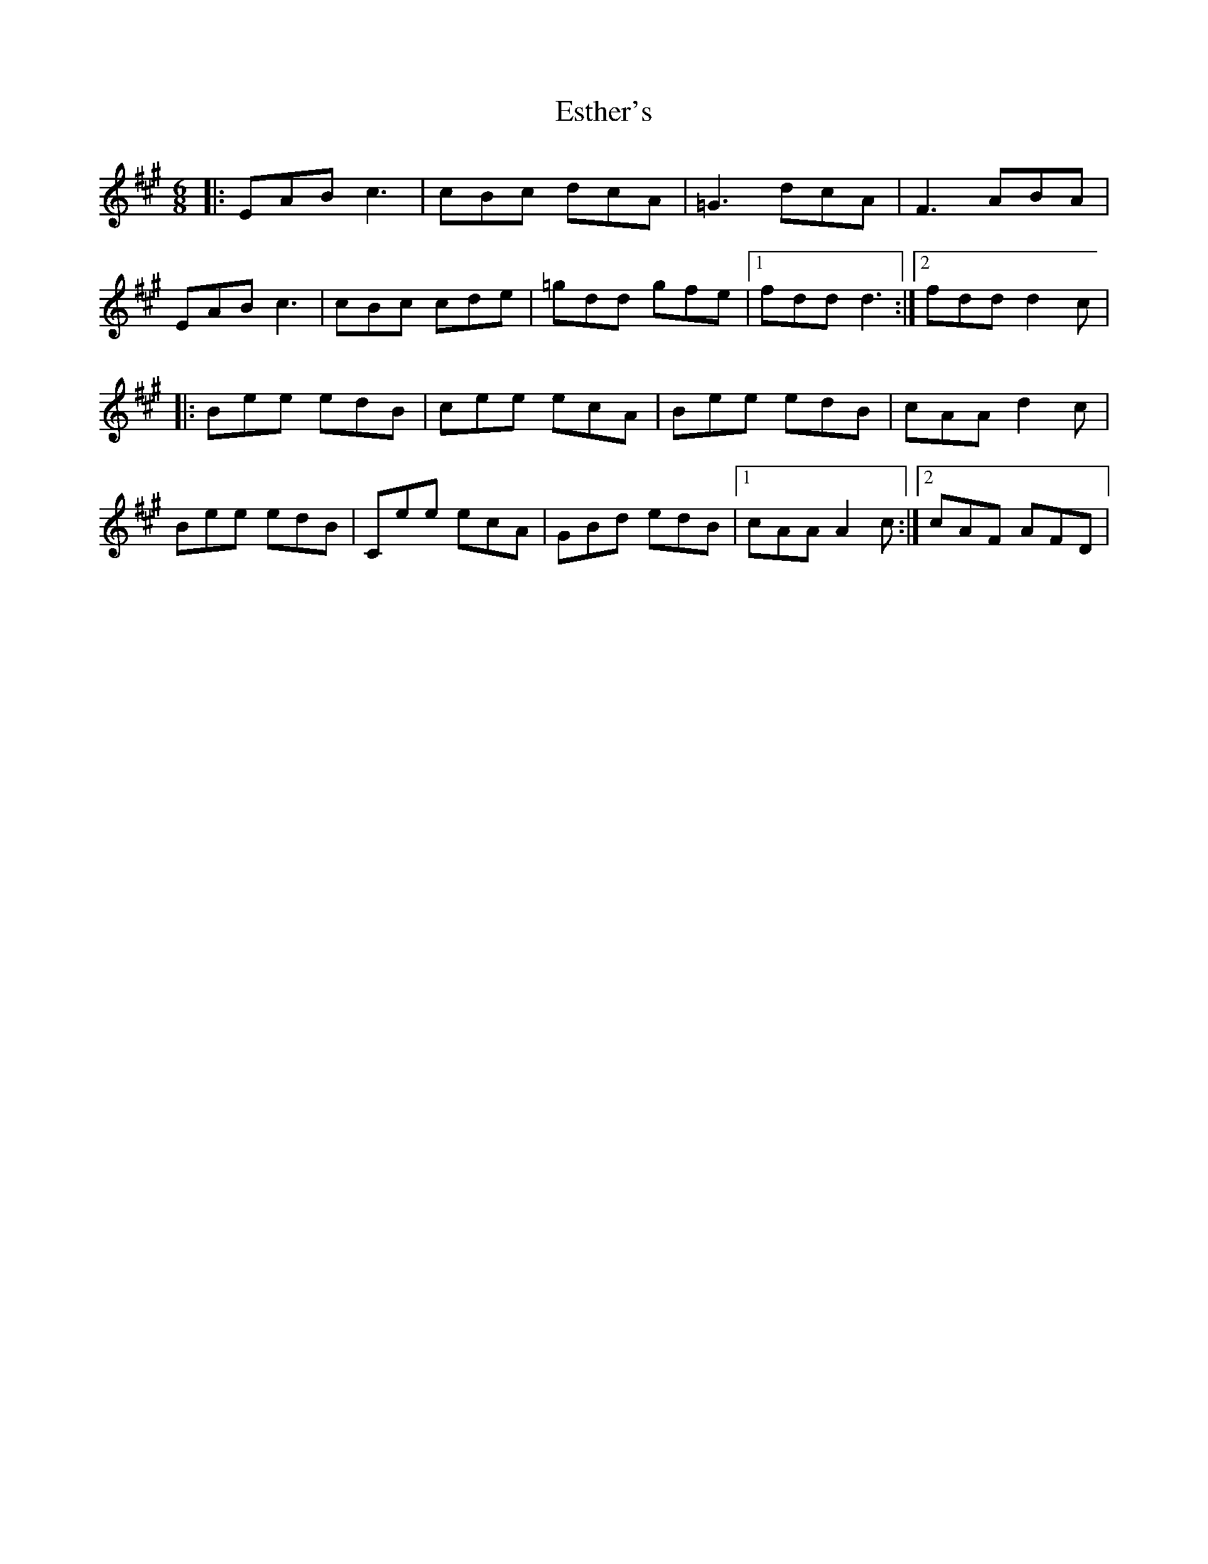 X: 1
T: Esther's
Z: Nikki MacLeod
S: https://thesession.org/tunes/15207#setting28270
R: jig
M: 6/8
L: 1/8
K: Amaj
|: EAB c3 | cBc dcA | =G3 dcA | F3 ABA |
EAB c3 | cBc cde |=gdd gfe |1$ fdd d3 :|2$ fdd d2 c |
|:Bee edB | cee ecA |$ Bee edB | cAA d2 c |
Bee edB | Cee ecA |$ GBd edB |1$ cAA A2 c :|2$ cAF AFD |
